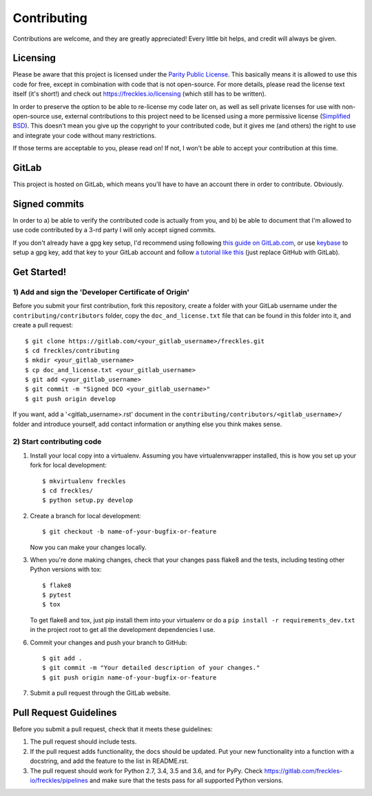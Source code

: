 ============
Contributing
============

Contributions are welcome, and they are greatly appreciated! Every
little bit helps, and credit will always be given.


Licensing
---------

Please be aware that this project is licensed under the `Parity Public
License <https://licensezero .com/licenses/parity>`_. This basically
means it is allowed to use this code for free, except in combination
with code that is not open-source. For more details, please read the
license text itself (it's short!) and check out
https://freckles.io/licensing (which still has to be written).

In order to preserve the option to be able to re-license my code later
on, as well as sell private licenses for use with non-open-source use,
external contributions to this project need to be licensed using a
more permissive license (`Simplified BSD
<https://opensource.org/licenses/BSD-2-Clause>`_). This doesn't mean
you give up the copyright to your contributed code, but it gives me
(and others) the right to use and integrate your code without many
restrictions.

If those terms are acceptable to you, please read on! If not, I won't
be able to accept your contribution at this time.


GitLab
------

This project is hosted on GitLab, which means you'll have to have an
account there in order to contribute. Obviously.


Signed commits
--------------

In order to a) be able to verify the contributed code is actually from
you, and b) be able to document that I'm allowed to use code
contributed by a 3-rd party I will only accept signed commits.

If you don't already have a gpg key setup, I'd recommend using
following `this guide on GitLab.com
<https://docs.gitlab.com/ee/user/project/repository/gpg_signed_commits/>`_,
or use `keybase <https://keybase.io>`_ to setup a gpg key, add that key
to your GitLab account and follow `a tutorial like this
<https://github.com/pstadler/keybase-gpg-github>`_ (just replace
GitHub with GitLab).


Get Started!
------------

1) Add and sign the 'Developer Certificate of Origin'
+++++++++++++++++++++++++++++++++++++++++++++++++++++

Before you submit your first contribution, fork this repository,
create a folder with your GitLab username under the ``contributing/contributors``
folder, copy the ``doc_and_license.txt`` file that can be found in
this folder into it, and create a pull request::

    $ git clone https://gitlab.com/<your_gitlab_username>/freckles.git
    $ cd freckles/contributing
    $ mkdir <your_gitlab_username>
    $ cp doc_and_license.txt <your_gitlab_username>
    $ git add <your_gitlab_username>
    $ git commit -m "Signed DCO <your_gitlab_username>"
    $ git push origin develop


If you want, add a '<gitlab_username>.rst' document in the ``contributing/contributors/<gitlab_username>/``
folder and introduce yourself, add contact information or anything else you think makes sense.

2) Start contributing code
++++++++++++++++++++++++++

1. Install your local copy into a virtualenv. Assuming you have virtualenvwrapper installed, this is how you set up your fork for local development::

    $ mkvirtualenv freckles
    $ cd freckles/
    $ python setup.py develop

2. Create a branch for local development::

    $ git checkout -b name-of-your-bugfix-or-feature

   Now you can make your changes locally.

3. When you're done making changes, check that your changes pass flake8 and the
   tests, including testing other Python versions with tox::

    $ flake8
    $ pytest
    $ tox

   To get flake8 and tox, just pip install them into your virtualenv or do a
   ``pip install -r requirements_dev.txt`` in the project root to get
   all the development dependencies I use.

6. Commit your changes and push your branch to GitHub::

    $ git add .
    $ git commit -m "Your detailed description of your changes."
    $ git push origin name-of-your-bugfix-or-feature

7. Submit a pull request through the GitLab website.


Pull Request Guidelines
-----------------------

Before you submit a pull request, check that it meets these guidelines:

1. The pull request should include tests.
2. If the pull request adds functionality, the docs should be updated. Put
   your new functionality into a function with a docstring, and add the
   feature to the list in README.rst.
3. The pull request should work for Python 2.7, 3.4, 3.5 and 3.6, and
   for PyPy. Check https://gitlab.com/freckles-io/freckles/pipelines
   and make sure that the tests pass for all supported Python versions.
